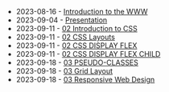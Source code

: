 #+TITLE: 

- 2023-08-16 - [[file:01-introduction.org][Introduction to the WWW]]
- 2023-09-04 - [[file:presentacion.org][Presentation]]
- 2023-09-11 - [[file:02-css.org][02 Introduction to CSS]]
- 2023-09-11 - [[file:02-css-layout.org][02 CSS Layouts]]
- 2023-09-11 - [[file:02-css-display-flex.org][02 CSS DISPLAY FLEX]]
- 2023-09-11 - [[file:02-css-display-flex-child.org][02 CSS DISPLAY FLEX CHILD]]
- 2023-09-18 - [[file:03-pseudo-classes.org][03 PSEUDO-CLASSES]]
- 2023-09-18 - [[file:03-grid-layout.org][03 Grid Layout]]
- 2023-09-18 - [[file:03-RWD.org][03 Responsive Web Design]]